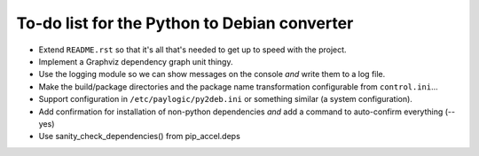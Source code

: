 To-do list for the Python to Debian converter
=============================================

- Extend ``README.rst`` so that it's all that's needed to get up to speed with the project.
- Implement a Graphviz dependency graph unit thingy.
- Use the logging module so we can show messages on the console *and* write them to a log file.
- Make the build/package directories and the package name transformation configurable from ``control.ini``...
- Support configuration in ``/etc/paylogic/py2deb.ini`` or something similar (a system configuration).
- Add confirmation for installation of non-python dependencies *and* add a command to auto-confirm everything (--yes)
- Use sanity_check_dependencies() from pip_accel.deps